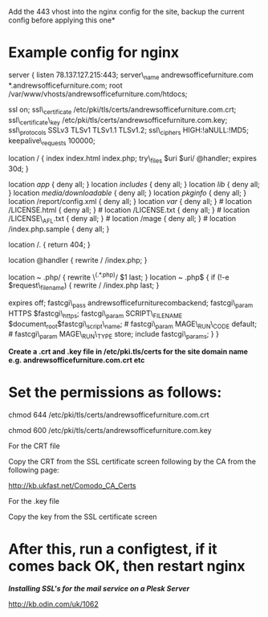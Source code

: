 Add the 443 vhost into the nginx config for the site, backup the current config before applying this one*

* Example config for nginx

server { listen 78.137.127.215:443; server\_name
andrewsofficefurniture.com *.andrewsofficefurniture.com; root
/var/www/vhosts/andrewsofficefurniture.com/htdocs;

ssl on; ssl\_certificate
/etc/pki/tls/certs/andrewsofficefurniture.com.crt; ssl\_certificate\_key
/etc/pki/tls/certs/andrewsofficefurniture.com.key; ssl\_protocols SSLv3
TLSv1 TLSv1.1 TLSv1.2; ssl\_ciphers HIGH:!aNULL:!MD5;
keepalive\_requests 100000;

location / { index index.html index.php; try\_files $uri $uri/ @handler;
expires 30d; }

location /app/ { deny all; } location /includes/ { deny all; } location
/lib/ { deny all; } location /media/downloadable/ { deny all; } location
/pkginfo/ { deny all; } location /report/config.xml { deny all; }
location /var/ { deny all; } # location /LICENSE.html { deny all; } #
location /LICENSE.txt { deny all; } # location /LICENSE\_AFL.txt { deny
all; } # location /mage { deny all; } # location /index.php.sample {
deny all; }

location /. { return 404; }

location @handler { rewrite / /index.php; }

location ~ .php/ { rewrite \^(.*.php)/ $1 last; }

location ~ .php$ { if (!-e $request\_filename) { rewrite / /index.php
last; }

expires off; fastcgi\_pass andrewsofficefurniturecombackend;
fastcgi\_param HTTPS $fastcgi\_https; fastcgi\_param SCRIPT\_FILENAME
$document_root$fastcgi\_script\_name; # fastcgi\_param MAGE\_RUN\_CODE
default; # fastcgi\_param MAGE\_RUN\_TYPE store; include
fastcgi\_params; } }

*Create a .crt and .key file in /etc/pki.tls/certs for the site domain
name e.g. andrewsofficefurniture.com.crt etc*

* Set the permissions as follows:

chmod 644 /etc/pki/tls/certs/andrewsofficefurniture.com.crt

chmod 600 /etc/pki/tls/certs/andrewsofficefurniture.com.key

For the CRT file

Copy the CRT from the SSL certificate screen following by the CA from
the following page:

[[http://kb.ukfast.net/Comodo_CA_Certs]]

For the .key file

Copy the key from the SSL certificate screen

* After this, run a configtest, if it comes back OK, then restart nginx

*/Installing SSL's for the mail service on a Plesk Server/*

[[http://kb.odin.com/uk/1062]]
